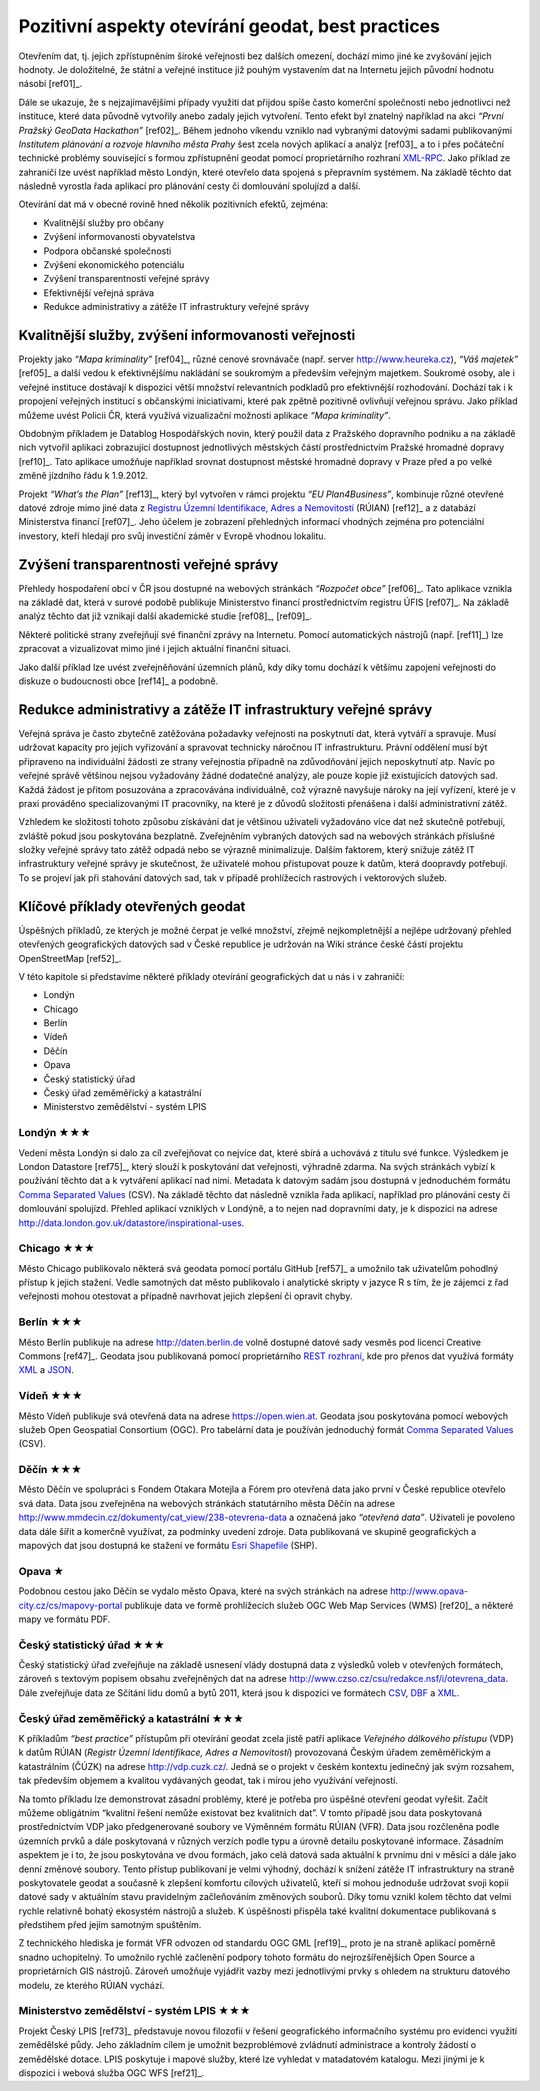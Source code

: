 Pozitivní aspekty otevírání geodat, best practices
==================================================
Otevřením dat, tj. jejich zpřístupněním široké veřejnosti bez dalších omezení,
dochází mimo jiné ke zvyšování jejich hodnoty. Je doložitelné, že státní a
veřejné instituce již pouhým vystavením dat na Internetu jejich původní hodnotu
násobí [ref01]_.

Dále se ukazuje, že s nejzajímavějšími případy využití dat přijdou
spíše často komerční společnosti nebo jednotlivci než instituce, které
data původně vytvořily anebo zadaly jejich vytvoření. Tento efekt byl
znatelný například na akci *“První Pražský GeoData Hackathon”*
[ref02]_. Během jednoho víkendu vzniklo nad vybranými datovými sadami
publikovanými *Institutem plánování a rozvoje hlavního města Prahy*
šest zcela nových aplikací a analýz [ref03]_ a to i přes počáteční
technické problémy související s formou zpřístupnění geodat pomocí
proprietárního rozhraní `XML-RPC
<http://cs.wikipedia.org/wiki/XML-RPC>`_. Jako příklad ze zahraničí
lze uvést například město Londýn, které otevřelo data spojená s
přepravním systémem. Na základě těchto dat následně vyrostla řada
aplikací pro plánování cesty či domlouvání spolujízd a další.

Otevírání dat má v obecné rovině hned několik pozitivních efektů, zejména: 

* Kvalitnější služby pro občany
* Zvýšení informovanosti obyvatelstva
* Podpora občanské společnosti
* Zvýšení ekonomického potenciálu
* Zvýšení transparentnosti veřejné správy
* Efektivnější veřejná správa
* Redukce administrativy a zátěže IT infrastruktury veřejné správy

Kvalitnější služby, zvýšení informovanosti veřejnosti
-----------------------------------------------------

Projekty jako *“Mapa kriminality”* [ref04]_, různé cenové srovnávače (např. server
http://www.heureka.cz), *“Váš majetek”* [ref05]_ a další vedou k efektivnějšímu
nakládání se soukromým a především veřejným majetkem. Soukromé osoby, ale i
veřejné instituce dostávají k dispozici větší množství relevantních podkladů pro
efektivnější rozhodování. Dochází tak i k propojení veřejných institucí s
občanskými iniciativami, které pak zpětně pozitivně ovlivňují veřejnou správu.
Jako příklad můžeme uvést Policii ČR, která využívá vizualizační možnosti
aplikace *“Mapa kriminality”*.

Obdobným příkladem je Datablog Hospodářských novin, který použil data z
Pražského dopravního podniku a na základě nich vytvořil aplikaci zobrazující
dostupnost jednotlivých městských částí prostřednictvím Pražské hromadné dopravy
[ref10]_. Tato aplikace umožňuje například srovnat dostupnost městské hromadné
dopravy v Praze před a po velké změně jízdního řádu k 1.9.2012.

Projekt *“What’s the Plan”* [ref13]_, který byl vytvořen v rámci
projektu *“EU Plan4Business”*, kombinuje různé otevřené datové zdroje
mimo jiné data z `Registru Územní Identifikace, Adres a Nemovitostí
<http://www.cuzk.cz/ruian>`_ (RÚIAN) [ref12]_ a z databází
Ministerstva financí [ref07]_. Jeho účelem je zobrazení přehledných
informací vhodných zejména pro potenciální investory, kteří hledají
pro svůj investiční záměr v Evropě vhodnou lokalitu.

Zvýšení transparentnosti veřejné správy
---------------------------------------

Přehledy hospodaření obcí v ČR jsou dostupné na webových stránkách *“Rozpočet
obce”* [ref06]_. Tato aplikace vznikla na základě dat, která v surové podobě publikuje
Ministerstvo financí prostřednictvím registru ÚFIS [ref07]_. Na základě analýz těchto
dat již vznikají další akademické studie [ref08]_, [ref09]_.

Některé politické strany zveřejňují své finanční zprávy na Internetu. Pomocí
automatických nástrojů (např. [ref11]_) lze zpracovat a vizualizovat mimo jiné i
jejich aktuální finanční situaci.

Jako další příklad lze uvést zveřejněňování územních plánů, kdy díky tomu
dochází k většímu zapojení veřejnosti do diskuze o budoucnosti obce [ref14]_ a
podobně.

Redukce administrativy a zátěže IT infrastruktury veřejné správy
----------------------------------------------------------------
Veřejná správa je často zbytečně zatěžována požadavky veřejnosti na poskytnutí
dat, která vytváří a spravuje. Musí udržovat kapacity pro jejich vyřizování a
spravovat technicky náročnou IT infrastrukturu. Právní oddělení musí být
připraveno na individuální žádosti ze strany veřejnostia případně na
zdůvodňování jejich neposkytnutí atp. Navíc po veřejné správě většinou nejsou
vyžadovány žádné dodatečné analýzy, ale pouze kopie již existujících datových
sad. Každá žádost je přitom posuzována a zpracovávána individuálně, což výrazně
navyšuje nároky na její vyřízení, které je v praxi prováděno specializovanými IT
pracovníky, na které je z důvodů složitosti přenášena i další administrativní
zátěž.

Vzhledem ke složitosti tohoto způsobu získávání dat je většinou uživateli
vyžadováno více dat než skutečně potřebují, zvláště pokud jsou poskytována
bezplatně. Zveřejněním vybraných datových sad na webových stránkách příslušné
složky veřejné správy tato zátěž odpadá nebo se výrazně minimalizuje. Dalším
faktorem, který snižuje zátěž IT infrastruktury veřejné správy je skutečnost, že
uživatelé mohou přistupovat pouze k datům, která doopravdy potřebují. To se
projeví jak při stahování datových sad, tak v případě prohlížecích rastrových i
vektorových služeb. 

Klíčové příklady otevřených geodat
----------------------------------
Úspěšných příkladů, ze kterých je možné čerpat je velké množství, zřejmě
nejkompletnější  a nejlépe udržovaný přehled otevřených geografických datových
sad v České republice je udržován na Wiki stránce české části projektu
OpenStreetMap [ref52]_.

V této kapitole si představíme některé příklady otevírání geografických dat u nás i v zahraničí:

* Londýn
* Chicago
* Berlín
* Vídeň
* Děčín
* Opava
* Český statistický úřad
* Český úřad zeměměřický a katastrální
* Ministerstvo zemědělství - systém LPIS

Londýn ★★★
~~~~~~~~~~

Vedení města Londýn si dalo za cíl zveřejňovat co nejvíce dat, které
sbírá a uchovává z titulu své funkce. Výsledkem je London Datastore
[ref75]_, který slouží k poskytování dat veřejnosti, výhradně
zdarma. Na svých stránkách vybízí k používání těchto dat a k vytváření
aplikací nad nimi. Metadata k datovým sadám jsou dostupná v
jednoduchém formátu `Comma Separated Values
<http://cs.wikipedia.org/wiki/CSV>`_ (CSV).  Na základě těchto dat
následně vznikla řada aplikací, například pro plánování cesty či
domlouvání spolujízd. Přehled aplikací vzniklých v Londýně, a to nejen
nad dopravními daty, je k dispozici na adrese
http://data.london.gov.uk/datastore/inspirational-uses.

Chicago ★★★
~~~~~~~~~~~

Město Chicago publikovalo některá svá geodata pomocí portálu GitHub [ref57]_ a
umožnilo tak uživatelům pohodlný přístup k jejich stažení. Vedle samotných dat
město publikovalo i analytické skripty v jazyce R s tím, že je zájemci z řad
veřejnosti mohou otestovat a případně navrhovat jejich zlepšení či opravit
chyby.

Berlín ★★★
~~~~~~~~~~

Město Berlín publikuje na adrese http://daten.berlin.de volně dostupné
datové sady vesměs pod licencí Creative Commons [ref47]_. Geodata jsou
publikovaná pomocí proprietárního `REST rozhraní
<http://cs.wikipedia.org/wiki/Representational_State_Transfer>`_, kde
pro přenos dat využívá formáty `XML
<http://cs.wikipedia.org/wiki/Extensible_Markup_Language>`_ a `JSON
<http://cs.wikipedia.org/wiki/JavaScript_Object_Notation>`_.

Vídeň ★★★
~~~~~~~~~

Město Vídeň publikuje svá otevřená data na adrese
https://open.wien.at. Geodata jsou poskytována pomocí webových služeb
Open Geospatial Consortium (OGC). Pro tabelární data je používán
jednoduchý formát `Comma Separated Values
<http://cs.wikipedia.org/wiki/CSV>`_ (CSV).

Děčín ★★★
~~~~~~~~~

Město Děčín ve spolupráci s Fondem Otakara Motejla a Fórem pro
otevřená data jako první v České republice otevřelo svá data. Data
jsou zveřejněna na webových stránkách statutárního města Děčín na
adrese http://www.mmdecin.cz/dokumenty/cat_view/238-otevrena-data a
označená jako *“otevřená data”*. Uživateli je povoleno data dále šířit
a komerčně využívat, za podmínky uvedení zdroje. Data publikovaná ve
skupině geografických a mapových dat jsou dostupná ke stažení ve
formátu `Esri Shapefile <http://cs.wikipedia.org/wiki/Shapefile>`_
(SHP).

Opava ★
~~~~~~~

Podobnou cestou jako Děčín se vydalo město Opava, které na svých
stránkách na adrese http://www.opava-city.cz/cs/mapovy-portal
publikuje data ve formě prohlížecích služeb OGC Web Map Services (WMS)
[ref20]_ a některé mapy ve formátu PDF.

Český statistický úřad ★★★
~~~~~~~~~~~~~~~~~~~~~~~~~~

Český statistický úřad zveřejňuje na základě usnesení vlády dostupná
data z výsledků voleb v otevřených formátech, zároveň s textovým
popisem obsahu zveřejněných dat na adrese
http://www.czso.cz/csu/redakce.nsf/i/otevrena_data.  Dále zveřejňuje
data ze Sčítání lidu domů a bytů 2011, která jsou k dispozici ve
formátech `CSV <http://cs.wikipedia.org/wiki/CSV>`_, `DBF
<http://cs.wikipedia.org/wiki/DBase>`_ a `XML
<http://cs.wikipedia.org/wiki/Extensible_Markup_Language>`_.

Český úřad zeměměřický a katastrální ★★★
~~~~~~~~~~~~~~~~~~~~~~~~~~~~~~~~~~~~~~~~

K příkladům *“best practice”* přístupům při otevírání geodat zcela jistě patří
aplikace *Veřejného dálkového přístupu* (VDP) k datům RÚIAN (*Registr Územní
Identifikace, Adres a Nemovitostí*) provozovaná Českým úřadem zeměměřickým a
katastrálním (ČÚZK) na adrese http://vdp.cuzk.cz/. Jedná se o projekt v českém
kontextu jedinečný jak svým rozsahem, tak především objemem a kvalitou
vydávaných geodat, tak i mírou jeho využívání veřejností.

Na tomto příkladu lze demonstrovat zásadní problémy, které je potřeba pro
úspěšné otevření geodat vyřešit. Začít můžeme obligátním “kvalitní řešení nemůže
existovat bez kvalitních dat”. V tomto případě jsou data poskytovaná
prostřednictvím VDP jako předgenerované soubory ve Výměnném formátu RÚIAN (VFR).
Data jsou rozčleněna podle územních prvků a dále poskytovaná v různých verzích
podle typu a úrovně detailu poskytované informace. Zásadním aspektem je i to, že
jsou poskytována ve dvou formách, jako celá datová sada aktuální k prvnímu dni v
měsíci a dále jako denní změnové soubory. Tento přístup publikovaní je velmi
výhodný, dochází k snížení zátěže IT infrastruktury na straně poskytovatele
geodat a současně k zlepšení komfortu cílových uživatelů, kteří si mohou
jednoduše udržovat svoji kopii datové sady v aktuálním stavu pravidelným
začleňováním změnových souborů. Díky tomu vznikl kolem těchto dat velmi rychle
relativně bohatý ekosystém nástrojů a služeb. K úspěšnosti přispěla také
kvalitní dokumentace publikovaná s předstihem před jejím samotným spuštěním.

Z technického hlediska je formát VFR odvozen od standardu OGC GML [ref19]_, proto je
na straně aplikací poměrně snadno uchopitelný. To umožnilo rychlé začlenění
podpory tohoto formátu do nejrozšířenějších Open Source a proprietárních GIS
nástrojů.  Zároveň umožňuje vyjádřit vazby mezi jednotlivými prvky s ohledem na
strukturu datového modelu, ze kterého RÚIAN vychází. 

Ministerstvo zemědělství - systém LPIS ★★★
~~~~~~~~~~~~~~~~~~~~~~~~~~~~~~~~~~~~~~~~~~

Projekt Český LPIS [ref73]_ představuje novou filozofii v řešení geografického
informačního systému pro evidenci využití zemědělské půdy. Jeho základním cílem
je umožnit bezproblémové zvládnutí administrace a kontroly žádostí o zemědělské
dotace. LPIS poskytuje i mapové služby, které lze vyhledat v matadatovém
katalogu. Mezi jinými je k dispozici i webová služba OGC WFS [ref21]_.
